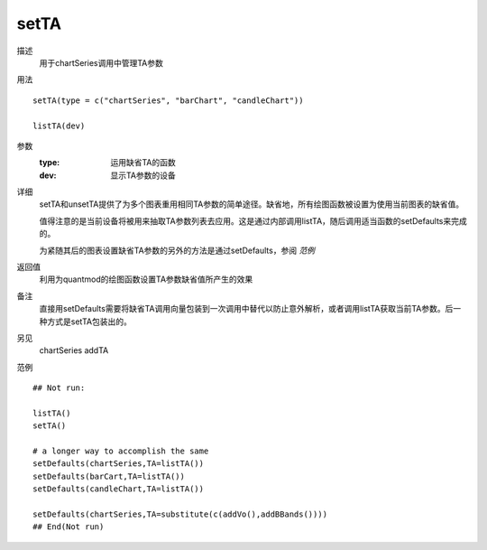 setTA
=====

描述
    用于chartSeries调用中管理TA参数

用法
::

    setTA(type = c("chartSeries", "barChart", "candleChart"))

    listTA(dev)

参数
    :type:  运用缺省TA的函数
    :dev:   显示TA参数的设备

详细
    setTA和unsetTA提供了为多个图表重用相同TA参数的简单途径。缺省地，所有绘图函数被设置为使用当前图表的缺省值。

    值得注意的是当前设备将被用来抽取TA参数列表去应用。这是通过内部调用listTA，随后调用适当函数的setDefaults来完成的。

    为紧随其后的图表设置缺省TA参数的另外的方法是通过setDefaults，参阅 *范例*

返回值
    利用为quantmod的绘图函数设置TA参数缺省值所产生的效果

备注
    直接用setDefaults需要将缺省TA调用向量包装到一次调用中替代以防止意外解析，或者调用listTA获取当前TA参数。后一种方式是setTA包装出的。

另见
    chartSeries addTA

范例
::

    ## Not run:

    listTA()
    setTA()

    # a longer way to accomplish the same
    setDefaults(chartSeries,TA=listTA())
    setDefaults(barCart,TA=listTA())
    setDefaults(candleChart,TA=listTA())

    setDefaults(chartSeries,TA=substitute(c(addVo(),addBBands())))
    ## End(Not run)


